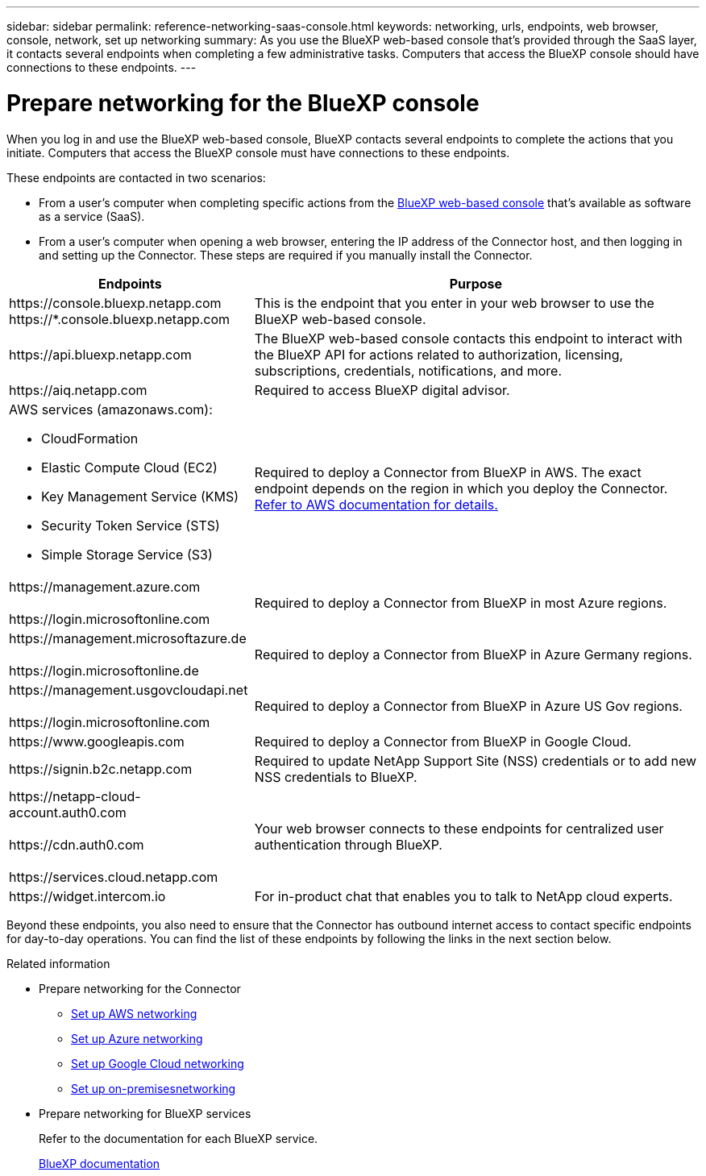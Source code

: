 ---
sidebar: sidebar
permalink: reference-networking-saas-console.html
keywords: networking, urls, endpoints, web browser, console, network, set up networking
summary: As you use the BlueXP web-based console that's provided through the SaaS layer, it contacts several endpoints when completing a few administrative tasks. Computers that access the BlueXP console should have connections to these endpoints.
---

= Prepare networking for the BlueXP console
:hardbreaks:
:nofooter:
:icons: font
:linkattrs:
:imagesdir: ./media/

[.lead]
When you log in and use the BlueXP web-based console, BlueXP contacts several endpoints to complete the actions that you initiate. Computers that access the BlueXP console must have connections to these endpoints.

These endpoints are contacted in two scenarios:

* From a user's computer when completing specific actions from the https://console.bluexp.netapp.com[BlueXP web-based console^] that's available as software as a service (SaaS).

* From a user's computer when opening a web browser, entering the IP address of the Connector host, and then logging in and setting up the Connector. These steps are required if you manually install the Connector.

[cols=2*,options="header,autowidth"]
|===
| Endpoints
| Purpose

| 
\https://console.bluexp.netapp.com
\https://*.console.bluexp.netapp.com

| This is the endpoint that you enter in your web browser to use the BlueXP web-based console.

|
\https://api.bluexp.netapp.com

| The BlueXP web-based console contacts this endpoint to interact with the BlueXP API for actions related to authorization, licensing, subscriptions, credentials, notifications, and more.

| 
\https://aiq.netapp.com

| Required to access BlueXP digital advisor.

a|
AWS services (amazonaws.com):

* CloudFormation
* Elastic Compute Cloud (EC2)
* Key Management Service (KMS)
* Security Token Service (STS)
* Simple Storage Service (S3)

| Required to deploy a Connector from BlueXP in AWS. The exact endpoint depends on the region in which you deploy the Connector. https://docs.aws.amazon.com/general/latest/gr/rande.html[Refer to AWS documentation for details.^]

|
\https://management.azure.com

\https://login.microsoftonline.com

| Required to deploy a Connector from BlueXP in most Azure regions.

|
\https://management.microsoftazure.de

\https://login.microsoftonline.de
| Required to deploy a Connector from BlueXP in Azure Germany regions.

|
\https://management.usgovcloudapi.net

\https://login.microsoftonline.com

| Required to deploy a Connector from BlueXP in Azure US Gov regions.

|
\https://www.googleapis.com

| Required to deploy a Connector from BlueXP in Google Cloud.

| \https://signin.b2c.netapp.com
| Required to update NetApp Support Site (NSS) credentials or to add new NSS credentials to BlueXP.

|
\https://netapp-cloud-account.auth0.com

\https://cdn.auth0.com

\https://services.cloud.netapp.com
| Your web browser connects to these endpoints for centralized user authentication through BlueXP.

| \https://widget.intercom.io
| For in-product chat that enables you to talk to NetApp cloud experts.

|===

Beyond these endpoints, you also need to ensure that the Connector has outbound internet access to contact specific endpoints for day-to-day operations. You can find the list of these endpoints by following the links in the next section below.

.Related information

* Prepare networking for the Connector

** link:task-install-connector-aws-bluexp.html#step-1-set-up-networking[Set up AWS networking]
** link:task-install-connector-azure-bluexp.html#step-1-set-up-networking[Set up Azure networking]
** link:task-install-connector-google-bluexp-gcloud.html#step-1-set-up-networking[Set up Google Cloud networking]
** link:task-install-connector-on-prem.html#step-3-set-up-networking[Set up on-premisesnetworking]

* Prepare networking for BlueXP services
+
Refer to the documentation for each BlueXP service.
+
https://docs.netapp.com/us-en/bluexp-family/[BlueXP documentation^]